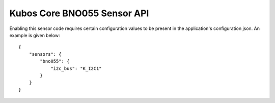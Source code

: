 Kubos Core BNO055 Sensor API
============================

Enabling this sensor code requires certain configuration values to be present
in the application's configuration json. An example is given below:

::

     {
         "sensors": {
             "bno055": {
                 "i2c_bus": "K_I2C1"
             }
         }
     }
     
.. todo:: Add overview of how to use sensor in a program 

.. doxygengroup:: KUBOS_CORE_BNO055
    :project: kubos-core
    :members:
    :content-only: 